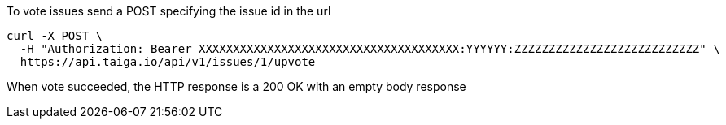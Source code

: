 To vote issues send a POST specifying the issue id in the url

[source,bash]
----
curl -X POST \
  -H "Authorization: Bearer XXXXXXXXXXXXXXXXXXXXXXXXXXXXXXXXXXXXXX:YYYYYY:ZZZZZZZZZZZZZZZZZZZZZZZZZZZ" \
  https://api.taiga.io/api/v1/issues/1/upvote
----

When vote succeeded, the HTTP response is a 200 OK with an empty body response
